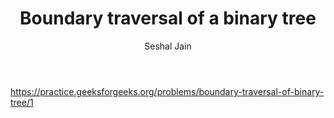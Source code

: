 #+TITLE: Boundary traversal of a binary tree
#+AUTHOR: Seshal Jain
#+TAGS[]: bt
https://practice.geeksforgeeks.org/problems/boundary-traversal-of-binary-tree/1
